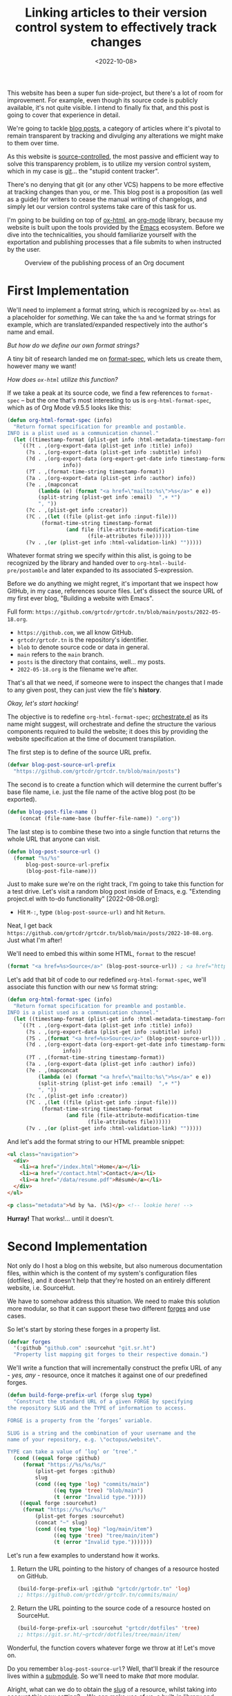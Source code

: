 #+title:    Linking articles to their version control system to effectively track changes
#+date:     <2022-10-08>
#+filetags: :emacs:

This website has been a super fun side-project, but there's a lot of
room for improvement. For example, even though its source code is
publicly available, it's not quite visible. I intend to finally fix
that, and this post is going to cover that experience in detail.

We're going to tackle _blog posts_, a category of articles where it's
pivotal to remain transparent by tracking and divulging any
alterations we might make to them over time.

As this website is [[https://en.wikipedia.org/wiki/Version_control][source-controlled]], the most passive and efficient
way to solve this transparency problem, is to utilize my version
control system, which in my case is [[https://git-scm.com/][git]]... the "stupid content
tracker".

There's no denying that git (or any other VCS) happens to be more
effective at tracking changes than you, or me. This blog post is a
proposition (as well as a guide) for writers to cease the manual
writing of changelogs, and simply let our version control systems take
care of this task for us.

I'm going to be building on top of [[https://git.sr.ht/~bzg/org-mode/tree/main/item/lisp/ox-html.el][ox-html]], an [[info:emacs#Org Mode][org-mode]] library,
because my website is built upon the tools provided by the [[info:emacs][Emacs]]
ecosystem. Before we dive into the technicalities, you should
familiarize yourself with the exportation and publishing processes
that a file submits to when instructed by the user.

#+name: diagram
#+begin_src dot :file ../../assets/images/2022-10-08--publish.svg :eval yes :results none :exports none
digraph G {
    publish [
	     label = "Publishing project?";
	     shape = rect;
	     ];

    export [
	    label = "Exporting file?";
	    shape = rect;
	    ];
    
    consult [
	     label = "Consult project specification";
	     shape = rect;
	     ];
    
    process [
	     label = "Pass Org document\nto ox-html\nfor transpilation";
	     shape = rect;
	     ];
    
    produce [
	     label = "Produce output HTML file";
	     shape = rect;
	     ];
    

    publish -> consult;
    consult -> process;
    export -> process;
    process -> produce;
    
    {
	rank=same;
	publish; export
    }
}
#+end_src

#+begin_export html
<figure>
  <img src="/assets/images/2022-10-08--publish.svg"
       height="300">
  <figcaption>Overview of the publishing process of an Org document</figcaption>
</figure>
#+end_export

* First Implementation
:PROPERTIES:
:CUSTOM_ID: first-implementation
:END:

We'll need to implement a format string, which is recognized by
=ox-html= as a placeholder for /something/. We can take the =%a= and
=%e= format strings for example, which are translated/expanded
respectively into the author's name and email.

/But how do we define our own format strings?/

A tiny bit of research landed me on [[info:elisp#Custom Format Strings][format-spec]], which lets us
create them, however many we want!

/How does =ox-html= utilize this function?/

If we take a peak at its source code, we find a few references to
=format-spec= -- but the one that's most interesting to us is
=org-html-format-spec=, which as of Org Mode v9.5.5 looks like this:

#+begin_src emacs-lisp
(defun org-html-format-spec (info)
  "Return format specification for preamble and postamble.
INFO is a plist used as a communication channel."
  (let ((timestamp-format (plist-get info :html-metadata-timestamp-format)))
    `((?t . ,(org-export-data (plist-get info :title) info))
      (?s . ,(org-export-data (plist-get info :subtitle) info))
      (?d . ,(org-export-data (org-export-get-date info timestamp-format)
			      info))
      (?T . ,(format-time-string timestamp-format))
      (?a . ,(org-export-data (plist-get info :author) info))
      (?e . ,(mapconcat
	      (lambda (e) (format "<a href=\"mailto:%s\">%s</a>" e e))
	      (split-string (plist-get info :email)  ",+ *")
	      ", "))
      (?c . ,(plist-get info :creator))
      (?C . ,(let ((file (plist-get info :input-file)))
	       (format-time-string timestamp-format
				   (and file (file-attribute-modification-time
					      (file-attributes file))))))
      (?v . ,(or (plist-get info :html-validation-link) "")))))
#+end_src

Whatever format string we specify within this alist, is going to be
recognized by the library and handed over to
=org-html--build-pre/postamble= and later expanded to its associated
S-expression.

Before we do anything we might regret, it's important that we inspect
how GitHub, in my case, references source files. Let's dissect the
source URL of my first ever blog, "Building a website with Emacs".

Full form: ~https://github.com/grtcdr/grtcdr.tn/blob/main/posts/2022-05-18.org~.

- ~https://github.com~, we all know GitHub.
- ~grtcdr/grtcdr.tn~ is the repository's identifier.
- ~blob~ to denote source code or data in general.
- ~main~ refers to the ~main~ branch.
- ~posts~ is the directory that contains, well... my posts.
- ~2022-05-18.org~ is the filename we're after.

That's all that we need, if someone were to inspect the
changes that I made to any given post, they can just view the file's
*history*.

/Okay, let's start hacking!/

The objective is to redefine =org-html-format-spec=; [[file:~/projects/grtcdr.tn/lisp/orchestrate/orchestrate.el][orchestrate.el]] as
its name might suggest, will orchestrate and define the structure the
various components required to build the website; it does this by
providing the website specification at the time of document
transpilation.

The first step is to define of the source URL prefix.

#+begin_src emacs-lisp :results none :eval no
(defvar blog-post-source-url-prefix
  "https://github.com/grtcdr/grtcdr.tn/blob/main/posts")
#+end_src

The second is to create a function which will determine the current
buffer's base file name, i.e. just the file name of the active blog post
(to be exported).

#+begin_src emacs-lisp :results none :eval no
(defun blog-post-file-name ()
    (concat (file-name-base (buffer-file-name)) ".org"))
#+end_src

The last step is to combine these two into a single function that
returns the whole URL that anyone can visit.

#+name: blog-post-source-url
#+begin_src emacs-lisp :results none :eval no
(defun blog-post-source-url ()
  (format "%s/%s"
	  blog-post-source-url-prefix
	  (blog-post-file-name)))
#+end_src

Just to make sure we're on the right track, I'm going to take this
function for a test drive. Let's visit a random blog post inside of
Emacs, e.g. "Extending project.el with to-do functionality"
[2022-08-08.org]:

- Hit =M-:=, type =(blog-post-source-url)= and hit =Return=.

Neat, I get back =https://github.com/grtcdr/grtcdr.tn/blob/main/posts/2022-10-08.org=. Just what I'm after!

We'll need to embed this within some HTML, =format= to the rescue!

#+begin_src emacs-lisp :exports code
(format "<a href=%s>Source</a>" (blog-post-source-url)) ; <a href="https://github.com/grtcdr/grtcdr.tn/blob/main/posts/2022-10-08.org">Source</a>
#+end_src

Let's add that bit of code to our redefined =org-html-format-spec=,
we'll associate this function with our new =%S= format string:

#+begin_src emacs-lisp
(defun org-html-format-spec (info)
  "Return format specification for preamble and postamble.
INFO is a plist used as a communication channel."
  (let ((timestamp-format (plist-get info :html-metadata-timestamp-format)))
    `((?t . ,(org-export-data (plist-get info :title) info))
      (?s . ,(org-export-data (plist-get info :subtitle) info))
      (?S . ,(format "<a href=%s>Source</a>" (blog-post-source-url))) ; <--  right here!
      (?d . ,(org-export-data (org-export-get-date info timestamp-format)
			      info))
      (?T . ,(format-time-string timestamp-format))
      (?a . ,(org-export-data (plist-get info :author) info))
      (?e . ,(mapconcat
	      (lambda (e) (format "<a href=\"mailto:%s\">%s</a>" e e))
	      (split-string (plist-get info :email)  ",+ *")
	      ", "))
      (?c . ,(plist-get info :creator))
      (?C . ,(let ((file (plist-get info :input-file)))
	       (format-time-string timestamp-format
				   (and file (file-attribute-modification-time
					      (file-attributes file))))))
      (?v . ,(or (plist-get info :html-validation-link) "")))))
#+end_src

And let's add the format string to our HTML preamble snippet:

#+begin_src html
<ul class="navigation">
  <div>
    <li><a href="/index.html">Home</a></li>
    <li><a href="/contact.html">Contact</a></li>
    <li><a href="/data/resume.pdf">Résumé</a></li>
  </div>
</ul>

<p class="metadata">%d by %a. (%S)</p> <!-- lookie here! -->
#+end_src

*Hurray!* That works!... until it doesn't.

* Second Implementation
:PROPERTIES:
:CUSTOM_ID: second-implementation
:END:

Not only do I host a blog on this website, but also numerous
documentation files, within which is the content of my system's
configuration files (dotfiles), and it doesn't help that they're
hosted on an entirely different website, i.e. SourceHut.

We have to somehow address this situation. We need to make this
solution more modular, so that it can support these two different
[[https://en.wikipedia.org/wiki/Forge_(software)][forges]] and use cases.

So let's start by storing these forges in a property list.

#+begin_src emacs-lisp :eval no
(defvar forges
  '(:github "github.com" :sourcehut "git.sr.ht")
  "Property list mapping git forges to their respective domain.")
#+end_src

We'll write a function that will incrementally construct the prefix
URL of any - /yes, any/ - resource, once it matches it against one of
our predefined forges.

#+begin_src emacs-lisp :eval no
(defun build-forge-prefix-url (forge slug type)
  "Construct the standard URL of a given FORGE by specifying
the repository SLUG and the TYPE of information to access.

FORGE is a property from the ’forges’ variable.

SLUG is a string and the combination of your username and the
name of your repository, e.g. \"octopus/website\".

TYPE can take a value of ’log’ or ’tree’."
  (cond ((equal forge :github)
	 (format "https://%s/%s/%s/"
		 (plist-get forges :github)
		 slug
		 (cond ((eq type 'log) "commits/main")
		       ((eq type 'tree) "blob/main")
		       (t (error "Invalid type.")))))
	((equal forge :sourcehut)
	 (format "https://%s/%s/%s/"
		 (plist-get forges :sourcehut)
		 (concat "~" slug)
		 (cond ((eq type 'log) "log/main/item")
		       ((eq type 'tree) "tree/main/item")
		       (t (error "Invalid type.")))))))
#+end_src

Let's run a few examples to understand how it works.

1. Return the URL pointing to the history of changes of a resource
   hosted on GitHub.

   #+begin_src emacs-lisp :exports both :eval no
   (build-forge-prefix-url :github "grtcdr/grtcdr.tn" 'log)
   ;; https://github.com/grtcdr/grtcdr.tn/commits/main/ 
   #+end_src

2. Return the URL pointing to the source code of a resource hosted on
   SourceHut.

   #+begin_src emacs-lisp :eval no
   (build-forge-prefix-url :sourcehut "grtcdr/dotfiles" 'tree)
   ;; https://git.sr.ht/~grtcdr/dotfiles/tree/main/item/ 
   #+end_src

Wonderful, the function covers whatever forge we throw at it! Let's
move on.

Do you remember =blog-post-source-url=? Well, that'll break if the
resource lives within a [[https://www.git-scm.com/book/en/v2/Git-Tools-Submodules][submodule]]. So we'll need to make /that/ more
modular.

Alright, what can we do to obtain the [[https://developer.mozilla.org/en-US/docs/Glossary/Slug][slug]] of a resource, whilst
taking into account this new setting?... We can make use of [[info:emacs#Version Control][vc]], a
built-in library and interface dedicated entirely to version control
systems.

We can use =vc-root-dir=... but for some reason that won't work when
we publish the project from a proximity, i.e. [[https://github.com/grtcdr/grtcdr.tn#building][through a Makefile]];
however, we can do with =vc-find-root=. This function requires that we
specify the buffer filename, as well as a "witness" i.e. a pattern to
match against when performing the search (for the project root),
e.g. =.git=.

Here's what I came up with:

#+begin_src emacs-lisp :eval no
(defun get-resource-slug ()
  "Determines the path of a resource relative to the value
returned by ’build-forge-prefix-url'"
  (let* ((buffer (buffer-file-name))
	 (root (or (vc-find-root buffer (regexp-opt '(".git" ".hg")))
		   (project-root (project-current)))))
    (string-remove-prefix
     (expand-file-name root) buffer)))
#+end_src

We're done with the new implementation; we should interact with the
new functions the same way we did with the older ones. For example,
have a look at the format strings used in this website:

- This format string expands to a link to the source code of a blog
  post hosted on GitHub.

  #+begin_src emacs-lisp :eval no
  (?w . (format
       "<a href=%s>source</a>"
       (concat
	(build-forge-prefix-url :github "grtcdr/grtcdr.tn" 'tree)
	(get-resource-slug))))
  #+end_src


- This one expands to a link to the list of revisions of a blog post
  hosted on GitHub.

  #+begin_src emacs-lisp :eval no
  (?x . (format
	 "<a href=%s>history</a>"
	 (concat
	  (build-forge-prefix-url :github "grtcdr/grtcdr.tn" 'log)
	  (get-resource-slug))))
  #+end_src

- While this one expands to a link to the list of revisions of a
  documentation file hosted on SourceHut.

  #+begin_src emacs-lisp :eval no
  (?y . (format
	 "<a href=%s>source</a>"
	 (concat
	  (build-forge-prefix-url :sourcehut "grtcdr/dotfiles" 'tree)
	  (get-resource-slug))))
  #+end_src

- And this one expands to a link to the list of revisions of a
  documentation file hosted on SourceHut.

  #+begin_src emacs-lisp :eval no
  (?z . (format
	 "<a href=%s>history</a>"
	 (concat
	  (build-forge-prefix-url :sourcehut "grtcdr/dotfiles" 'log)
	  (get-resource-slug))))
  #+end_src

* Conclusion
:PROPERTIES:
:CUSTOM_ID: conclusion
:END:

We did it... We hacked together a set of functions and scratched the
itch for transparency. I didn't expect this task to be so trivial, and
can I be honest with you? I've been postponing working on this feature
for so long. I just didn't know where to look or where to begin.

But in the end, I learned a few things:
- Elisp is not as scary as it looks.
- Org Mode is well designed and documented, as is the rest of Emacs.
- I'm starting to profit off of my choosing =ox-publish= as a static
  site builder.
